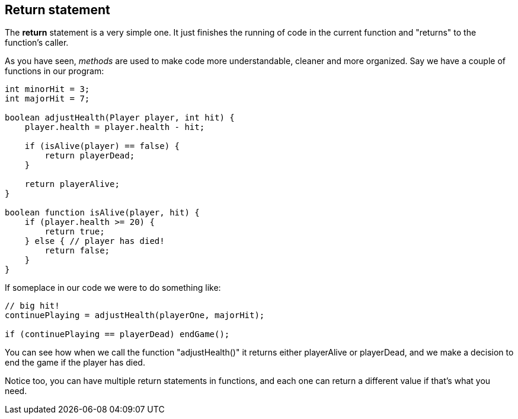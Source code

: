 ==  Return statement

The *return* statement is a very simple one. It just finishes the running of code in the current function and "returns" to the function's caller.

As you have seen, _methods_ are used to make code more understandable, cleaner and more organized. Say we have a couple of functions in our program:

[source]
----
int minorHit = 3;
int majorHit = 7;

boolean adjustHealth(Player player, int hit) {
    player.health = player.health - hit;

    if (isAlive(player) == false) {
        return playerDead;
    }

    return playerAlive;
} 

boolean function isAlive(player, hit) {
    if (player.health >= 20) {
        return true;
    } else { // player has died!
        return false;
    }
} 

----

If someplace in our code we were to do something like:

[source]
----
// big hit!
continuePlaying = adjustHealth(playerOne, majorHit);

if (continuePlaying == playerDead) endGame();
----

You can see how when we call the function "adjustHealth()" it returns either playerAlive or playerDead, and we make a decision to end the game if the player has died.

Notice too, you can have multiple return statements in functions, and each one can return a different value if that's what you need.